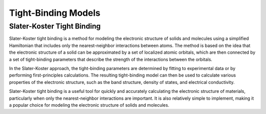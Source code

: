 =====================
Tight-Binding Models
=====================

.. .. image:: _static/tb.png
..     :align: right
..     :width: 200px


.. raw :: html

    <div style="width:100%;">
     <div style="float:left;width:30%"> <img src='_static/tb.png' style="border-radius: 14px" width='200px'></img> </div>
        <div style="float:none;"> 
        <p>
        Tight binding models are a type of model used to describe the electronic structure of solids and molecules. In tight binding models, the electronic wave functions are expanded in terms of a set of localized basis functions, which are usually chosen to be atomic orbitals. The expansion coefficients, or tight-binding parameters, are then determined by fitting to experimental data or by performing first-principles calculations.</p>
        <p>

        The tight binding model can then be used to calculate various properties of the electronic structure, such as the band structure, density of states, and electrical conductivity. Tight binding models are particularly useful for quickly and accurately calculating the electronic structure of materials, particularly when only the nearest-neighbor interactions are important.
        </p>
        <p>        
        There are several different approaches to constructing tight binding models, including the Slater-Koster approach, which includes only the nearest-neighbor interactions between atoms, and the extended tight binding approach, which includes longer-range interactions as well.
        </p>
        </div>
    </div>

Slater-Koster Tight Binding
---------------------------

Slater-Koster tight binding is a method for modeling the electronic structure of solids and molecules using a simplified Hamiltonian that includes only the nearest-neighbor interactions between atoms. The method is based on the idea that the electronic structure of a solid can be approximated by a set of localized atomic orbitals, which are then connected by a set of tight-binding parameters that describe the strength of the interactions between the orbitals.

In the Slater-Koster approach, the tight-binding parameters are determined by fitting to experimental data or by performing first-principles calculations. The resulting tight-binding model can then be used to calculate various properties of the electronic structure, such as the band structure, density of states, and electrical conductivity.

Slater-Koster tight binding is a useful tool for quickly and accurately calculating the electronic structure of materials, particularly when only the nearest-neighbor interactions are important. It is also relatively simple to implement, making it a popular choice for modeling the electronic structure of solids and molecules.